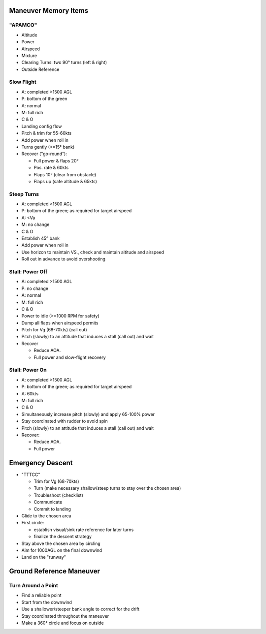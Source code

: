 Maneuver Memory Items
---------------------

"APAMCO"
========

- Altitude
- Power
- Airspeed
- Mixture
- Clearing Turns: two 90° turns (left & right)
- Outside Reference

Slow Flight
===========
- A: completed >1500 AGL
- P: bottom of the green
- A: normal
- M: full rich
- C & O
- Landing config flow
- Pitch & trim for 55-60kts
- Add power when roll in
- Turns gently (<=15° bank)
- Recover ("go-round"):

  - Full power & flaps 20°
  - Pos. rate & 60kts
  - Flaps 10° (clear from obstacle)
  - Flaps up (safe altitude & 65kts)

Steep Turns
===========
- A: completed >1500 AGL
- P: bottom of the green; as required for target airspeed
- A: <Va
- M: no change
- C & O
- Establish 45° bank
- Add power when roll in
- Use horizon to maintain VS., check and maintain altitude and airspeed
- Roll out in advance to avoid overshooting

Stall: Power Off
================
- A: completed >1500 AGL
- P: no change
- A: normal
- M: full rich
- C & O
- Power to idle (>=1000 RPM for safety)
- Dump all flaps when airspeed permits
- Pitch for Vg (68-70kts) (call out)
- Pitch (slowly) to an attitude that induces a stall (call out) and wait
- Recover

  - Reduce AOA.
  - Full power and slow-flight recovery

Stall: Power On
===============
- A: completed >1500 AGL
- P: bottom of the green; as required for target airspeed
- A: 60kts
- M: full rich
- C & O
- Simultaneously increase pitch (slowly) and apply 65-100% power
- Stay coordinated with rudder to avoid spin
- Pitch (slowly) to an attitude that induces a stall (call out) and wait
- Recover:

  - Reduce AOA.
  - Full power

Emergency Descent
-----------------
- "TTTCC"

  - Trim for Vg (68-70kts)
  - Turn (make necessary shallow/steep turns to stay over the chosen area)
  - Troubleshoot (checklist)
  - Communicate
  - Commit to landing

- Glide to the chosen area
- First circle:

  - establish visual/sink rate reference for later turns
  - finalize the descent strategy

- Stay above the chosen area by circling
- Aim for 1000AGL on the final downwind
- Land on the "runway"

Ground Reference Maneuver
-------------------------

Turn Around a Point
===================
- Find a reliable point
- Start from the downwind
- Use a shallower/steeper bank angle to correct for the drift
- Stay coordinated throughout the maneuver
- Make a 360° circle and focus on outside
